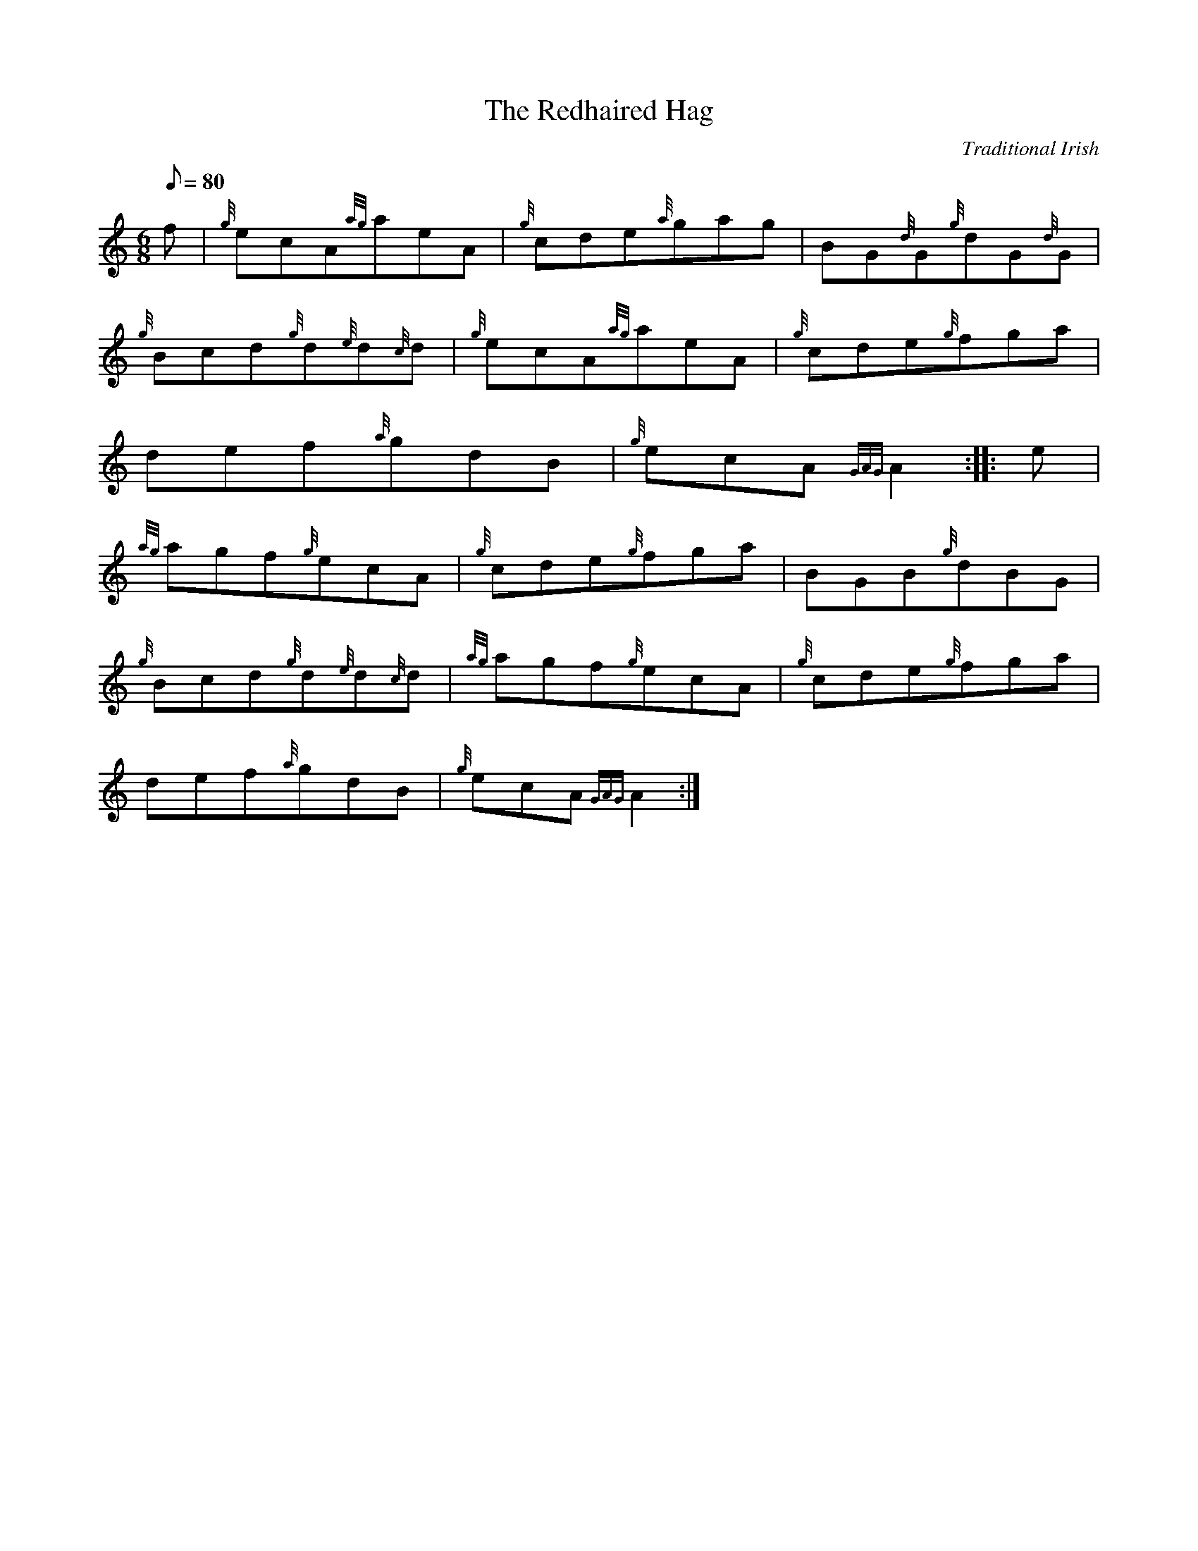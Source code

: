 X: 1
T:The Redhaired Hag
M:6/8
L:1/8
Q:80
C:Traditional Irish
S:Jig
K:HP
f|
{g}ecA{ag}aeA|
{g}cde{a}gag|
BG{d}G{g}dG{d}G|  !
{g}Bcd{g}d{e}d{c}d|
{g}ecA{ag}aeA|
{g}cde{g}fga|  !
def{a}gdB|
{g}ecA{GAG}A2:| |:
e|  !
{ag}agf{g}ecA|
{g}cde{g}fga|
BGB{g}dBG|  !
{g}Bcd{g}d{e}d{c}d|
{ag}agf{g}ecA|
{g}cde{g}fga|  !
def{a}gdB|
{g}ecA{GAG}A2:|
